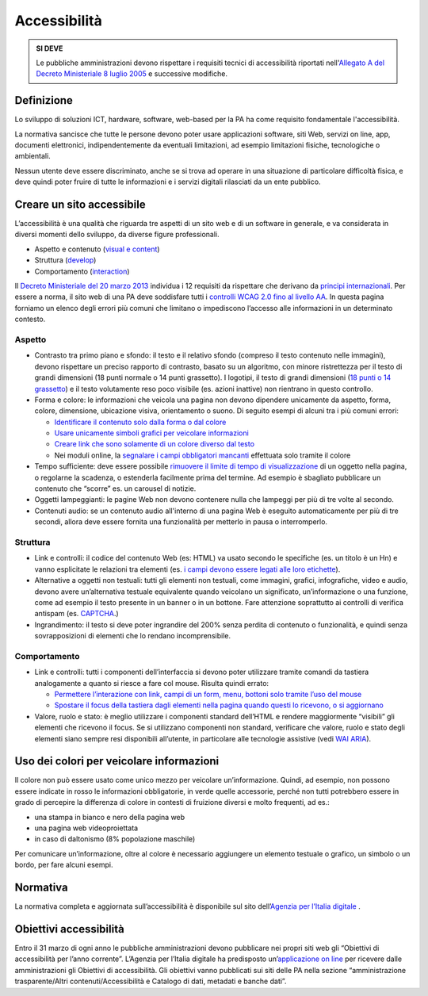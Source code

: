 Accessibilità
-------------

.. admonition:: SI DEVE

   Le pubbliche amministrazioni devono rispettare i requisiti
   tecnici di accessibilità riportati nell'`Allegato A del Decreto
   Ministeriale 8 luglio 2005 <http://www.agid.gov.it/dm-8-luglio-2005-allegato-A>`__
   e successive modifiche.

Definizione
~~~~~~~~~~~

Lo sviluppo di soluzioni ICT, hardware, software, web-based per la PA ha
come requisito fondamentale l'accessibilità.

La normativa sancisce che tutte le persone devono poter usare
applicazioni software, siti Web, servizi on line, app, documenti
elettronici, indipendentemente da eventuali limitazioni, ad esempio
limitazioni fisiche, tecnologiche o ambientali.

Nessun utente deve essere discriminato, anche se si trova ad operare in
una situazione di particolare difficoltà fisica, e deve quindi poter
fruire di tutte le informazioni e i servizi digitali rilasciati da un
ente pubblico.

Creare un sito accessibile
~~~~~~~~~~~~~~~~~~~~~~~~~~

L’accessibilità è una qualità che riguarda tre aspetti di un sito web e
di un software in generale, e va considerata in diversi momenti dello
sviluppo, da diverse figure professionali.

-  Aspetto e contenuto (`visual e content <https://www.w3.org/WAI/WCAG20/quickref/?currentsidebar=%23col_customize&levels=aaa&techniques=advisory>`__)
-  Struttura (`develop <https://www.w3.org/WAI/WCAG20/quickref/?currentsidebar=%23col_customize&levels=aaa&techniques=advisory>`__)
-  Comportamento (`interaction <https://www.w3.org/WAI/WCAG20/quickref/?currentsidebar=%23col_customize&levels=aaa&techniques=advisory>`__)

Il `Decreto Ministeriale del 20 marzo 2013 <http://www.agid.gov.it/dm-8-luglio-2005-allegato-A>`__
individua i 12 requisiti da rispettare che derivano da `principi internazionali
<https://www.w3.org/TR/WCAG20/>`__. Per essere a norma,
il sito web di una PA deve soddisfare tutti i `controlli WCAG 2.0 fino al
livello AA <https://www.w3.org/WAI/WCAG20/quickref/>`__.
In questa pagina forniamo un elenco degli errori più comuni
che limitano o impediscono l’accesso alle informazioni in un determinato
contesto.

Aspetto
^^^^^^^

-  Contrasto tra primo piano e sfondo: il testo e il relativo sfondo
   (compreso il testo contenuto nelle immagini), devono rispettare un
   preciso rapporto di contrasto, basato su un algoritmo, con minore
   ristrettezza per il testo di grandi dimensioni (18 punti normale o 14
   punti grassetto). I logotipi, il testo di grandi dimensioni (`18 punti
   o 14 grassetto <https://www.w3.org/TR/UNDERSTANDING-WCAG20/visual-audio-contrast-contrast.html#larger-scaledef>`__)
   e il testo volutamente reso poco visibile (es. azioni
   inattive) non rientrano in questo controllo.
-  Forma e colore: le informazioni che veicola una pagina non devono
   dipendere unicamente da aspetto, forma, colore, dimensione,
   ubicazione visiva, orientamento o suono. Di seguito esempi di alcuni
   tra i più comuni errori:
   
   -  `Identificare il contenuto solo dalla forma o dal colore
      <https://www.w3.org/TR/WCAG20-TECHS/F14.html>`__
   -  `Usare unicamente simboli grafici per veicolare informazioni
      <https://www.w3.org/TR/WCAG20-TECHS/F26.html>`__
   -  `Creare link che sono solamente di un colore diverso dal testo
      <https://www.w3.org/TR/WCAG20-TECHS/F73.html>`__
   -  Nei moduli online, la `segnalare i campi obbligatori mancanti
      <https://www.w3.org/TR/WCAG20-TECHS/F81.html>`__
      effettuata solo tramite il colore

-  Tempo sufficiente: deve essere possibile `rimuovere il limite di tempo
   di visualizzazione <https://www.w3.org/TR/WCAG20-TECHS/F16.html>`__ di un oggetto nella pagina, o regolarne la
   scadenza, o estenderla facilmente prima del termine. Ad esempio è
   sbagliato pubblicare un contenuto che “scorre” es. un carousel di
   notizie.
-  Oggetti lampeggianti: le pagine Web non devono contenere nulla che
   lampeggi per più di tre volte al secondo.
-  Contenuti audio: se un contenuto audio all'interno di una pagina Web
   è eseguito automaticamente per più di tre secondi, allora deve essere
   fornita una funzionalità per metterlo in pausa o interromperlo.

Struttura
^^^^^^^^^

-  Link e controlli: il codice del contenuto Web (es: HTML) va usato
   secondo le specifiche (es. un titolo è un Hn) e vanno esplicitate le
   relazioni tra elementi (es. `i campi devono essere legati alle loro
   etichette <https://www.w3.org/TR/WCAG20-TECHS/H44.html>`__).
-  Alternative a oggetti non testuali: tutti gli elementi non testuali,
   come immagini, grafici, infografiche, video e audio, devono avere
   un’alternativa testuale equivalente quando veicolano un significato,
   un’informazione o una funzione, come ad esempio il testo presente in
   un banner o in un bottone. Fare attenzione soprattutto ai controlli
   di verifica antispam (es. `CAPTCHA <https://www.w3.org/TR/WCAG20/#CAPTCHA>`__.)
-  Ingrandimento: il testo si deve poter ingrandire del 200% senza
   perdita di contenuto o funzionalità, e quindi senza sovrapposizioni
   di elementi che lo rendano incomprensibile.

Comportamento
^^^^^^^^^^^^^

-  Link e controlli: tutti i componenti dell’interfaccia si devono poter
   utilizzare tramite comandi da tastiera analogamente a quanto si
   riesce a fare col mouse. Risulta quindi errato:
   
   -  `Permettere l’interazione con link, campi di un form, menu, bottoni
      solo tramite l’uso del mouse
      <https://www.w3.org/TR/WCAG20-TECHS/F54.html>`__
   -  `Spostare il focus della tastiera dagli elementi nella pagina quando
      questi lo ricevono, o si aggiornano
      <https://www.w3.org/TR/WCAG20-TECHS/F55.html>`__

-  Valore, ruolo e stato: è meglio utilizzare i componenti standard
   dell’HTML e rendere maggiormente “visibili” gli elementi che ricevono
   il focus. Se si utilizzano componenti non standard, verificare che
   valore, ruolo e stato degli elementi siano sempre resi disponibili
   all’utente, in particolare alle tecnologie assistive (vedi 
   `WAI ARIA <https://www.w3.org/WAI/intro/aria>`__).

Uso dei colori per veicolare informazioni
~~~~~~~~~~~~~~~~~~~~~~~~~~~~~~~~~~~~~~~~~

Il colore non può essere usato come unico mezzo per veicolare
un’informazione. Quindi, ad esempio, non possono essere indicate in
rosso le informazioni obbligatorie, in verde quelle accessorie, perché
non tutti potrebbero essere in grado di percepire la differenza di
colore in contesti di fruizione diversi e molto frequenti, ad es.:

-  una stampa in bianco e nero della pagina web
-  una pagina web videoproiettata
-  in caso di daltonismo (8% popolazione maschile)

Per comunicare un’informazione, oltre al colore è necessario aggiungere
un elemento testuale o grafico, un simbolo o un bordo, per fare alcuni
esempi.

Normativa
~~~~~~~~~

La normativa completa e aggiornata sull’accessibilità è disponibile sul
sito dell’`Agenzia per l’Italia digitale
<http://www.agid.gov.it/agenda-digitale/pubblica-amministrazione/accessibilita/normativa>`__ .

Obiettivi accessibilità
~~~~~~~~~~~~~~~~~~~~~~~

Entro il 31 marzo di ogni anno le pubbliche amministrazioni devono
pubblicare nei propri siti web gli “Obiettivi di accessibilità per
l’anno corrente”. L’Agenzia per l’Italia digitale ha predisposto
un’`applicazione on line <https://accessibilita.agid.gov.it/>`__
per ricevere dalle amministrazioni gli Obiettivi
di accessibilità. Gli obiettivi vanno pubblicati sui siti delle PA nella
sezione “amministrazione trasparente/Altri contenuti/Accessibilità e
Catalogo di dati, metadati e banche dati”.
